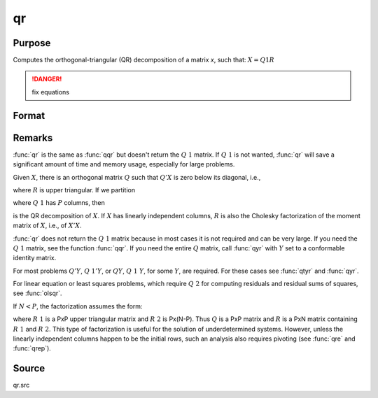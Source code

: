 
qr
==============================================

Purpose
----------------
Computes the orthogonal-triangular (QR) decomposition of a matrix *x*, such that: :math:`X = Q1R`

.. DANGER:: fix equations

Format
----------------
.. function:: r = qr(x)

    :param x: data
    :type x: NxP matrix

    :returns: r (*KxP upper triangular matrix*), :math:`K = min(N,P)`.

Remarks
-------

:func:`qr` is the same as :func:`qqr` but doesn't return the :math:`Q\ 1` matrix. If :math:`Q\ 1` is not
wanted, :func:`qr` will save a significant amount of time and memory usage, especially for large problems.

Given :math:`X`, there is an orthogonal matrix :math:`Q` such that :math:`Q'X` is zero below its diagonal, i.e.,

.. math::

where :math:`R` is upper triangular. If we partition

.. math::

where :math:`Q\ 1` has :math:`P` columns, then

.. math::

is the QR decomposition of :math:`X`. If :math:`X` has linearly independent columns, :math:`R`
is also the Cholesky factorization of the moment matrix of :math:`X`, i.e., of :math:`X'X`.

:func:`qr` does not return the :math:`Q\ 1` matrix because in most cases it is not
required and can be very large. If you need the :math:`Q\ 1` matrix, see the
function :func:`qqr`. If you need the entire :math:`Q` matrix, call :func:`qyr` with :math:`Y` set to a
conformable identity matrix.

For most problems :math:`Q'Y`, :math:`Q\ 1'Y`, or :math:`QY`, :math:`Q\ 1\ Y`, for some :math:`Y`, are required.
For these cases see :func:`qtyr` and :func:`qyr`.

For linear equation or least squares problems, which require :math:`Q\ 2` for
computing residuals and residual sums of squares, see :func:`olsqr`.

If :math:`N < P`, the factorization assumes the form:

.. math::

where :math:`R\ 1` is a PxP upper triangular matrix and :math:`R\ 2` is Px(N-P). Thus :math:`Q`
is a PxP matrix and :math:`R` is a PxN matrix containing :math:`R\ 1` and :math:`R\ 2`. This
type of factorization is useful for the solution of underdetermined
systems. However, unless the linearly independent columns happen to be
the initial rows, such an analysis also requires pivoting (see :func:`qre` and :func:`qrep`).

Source
------

qr.src

.. seealso:: Functions :func:`qqr`, :func:`qrep`, :func:`qtyre`

